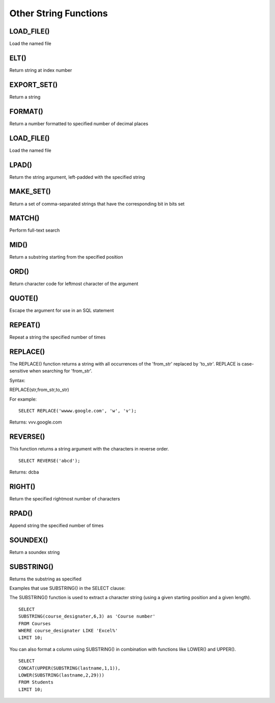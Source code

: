Other String Functions
======================

LOAD_FILE()
-----------

Load the named file

ELT()
-----

Return string at index number

EXPORT_SET()
------------

Return a string

FORMAT()
--------

Return a number formatted to specified number of decimal places

LOAD_FILE()
-----------

Load the named file

LPAD()
-------

Return the string argument, left-padded with the specified string

MAKE_SET()
----------

Return a set of comma-separated strings that have the corresponding bit in bits set

MATCH()
-------

Perform full-text search

MID()
-----

Return a substring starting from the specified position

ORD()
-----

Return character code for leftmost character of the argument

QUOTE()
-------

Escape the argument for use in an SQL statement

REPEAT()
--------

Repeat a string the specified number of times

REPLACE()
---------

The REPLACE() function returns a string with all occurrences of the 'from_str' replaced by 'to_str'. REPLACE is case-sensitive when searching for 'from_str'.

Syntax:

REPLACE(str,from_str,to_str)

For example: ::
	
	SELECT REPLACE('wwww.google.com', 'w', 'v');

Returns: vvv.google.com

REVERSE()
---------

This function returns a string argument with the characters in reverse order. ::

	SELECT REVERSE('abcd');

Returns: dcba

RIGHT()
-------

Return the specified rightmost number of characters

RPAD()
------

Append string the specified number of times

SOUNDEX()
---------

Return a soundex string


SUBSTRING()
-----------

Returns the substring as specified

Examples that use SUBSTRING() in the SELECT clause:

The SUBSTRING() function is used to extract a character string (using a given starting position and a given length). ::

	SELECT  
        SUBSTRING(course_designater,6,3) as 'Course number'                   
	FROM Courses
	WHERE course_designater LIKE 'Excel%' 
	LIMIT 10;    

You can also format a column using SUBSTRING() in combination with functions like LOWER() and UPPER(). ::

	SELECT 
	CONCAT(UPPER(SUBSTRING(lastname,1,1)),
  	LOWER(SUBSTRING(lastname,2,29)))
	FROM Students
	LIMIT 10;


